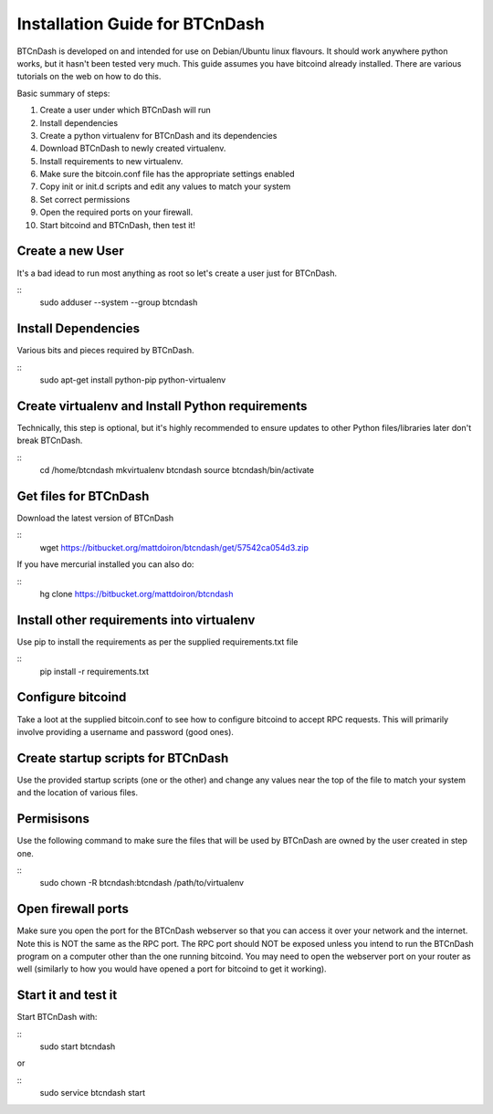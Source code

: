 ===============================
Installation Guide for BTCnDash
===============================

BTCnDash is developed on and intended for use on Debian/Ubuntu linux flavours. It should work anywhere python works, but it hasn't been tested very much. This guide assumes you have bitcoind already installed. There are various tutorials on the web on how to do this.

Basic summary of steps:

1. Create a user under which BTCnDash will run

2. Install dependencies

3. Create a python virtualenv for BTCnDash and its dependencies

4. Download BTCnDash to newly created virtualenv.

5. Install requirements to new virtualenv.

6. Make sure the bitcoin.conf file has the appropriate settings enabled

7. Copy init or init.d scripts and edit any values to match your system

8. Set correct permissions

9. Open the required ports on your firewall.

10. Start bitcoind and BTCnDash, then test it!

Create a new User
~~~~~~~~~~~~~~~~~

It's a bad idead to run most anything as root so let's create a user just for BTCnDash.

::
    sudo adduser --system --group btcndash

Install Dependencies
~~~~~~~~~~~~~~~~~~~~

Various bits and pieces required by BTCnDash.

::
    sudo apt-get install python-pip python-virtualenv

Create virtualenv and Install Python requirements
~~~~~~~~~~~~~~~~~~~~~~~~~~~~~~~~~~~~~~~~~~~~~~~~~

Technically, this step is optional, but it's highly recommended to ensure updates to other Python files/libraries later don't break BTCnDash.

::
    cd /home/btcndash
    mkvirtualenv btcndash
    source btcndash/bin/activate

Get files for BTCnDash
~~~~~~~~~~~~~~~~~~~~~~

Download the latest version of BTCnDash

::
    wget https://bitbucket.org/mattdoiron/btcndash/get/57542ca054d3.zip
    
If you have mercurial installed you can also do:

::
    hg clone https://bitbucket.org/mattdoiron/btcndash
    
Install other requirements into virtualenv
~~~~~~~~~~~~~~~~~~~~~~~~~~~~~~~~~~~~~~~~~~

Use pip to install the requirements as per the supplied requirements.txt file

::
    pip install -r requirements.txt
    
Configure bitcoind
~~~~~~~~~~~~~~~~~~

Take a loot at the supplied bitcoin.conf to see how to configure bitcoind to accept RPC requests. This will primarily involve providing a username and password (good ones).

Create startup scripts for BTCnDash
~~~~~~~~~~~~~~~~~~~~~~~~~~~~~~~~~~~

Use the provided startup scripts (one or the other) and change any values near the top of the file to match your system and the location of various files.

Permisisons
~~~~~~~~~~~

Use the following command to make sure the files that will be used by BTCnDash are owned by the user created in step one.

::
    sudo chown -R btcndash:btcndash /path/to/virtualenv


Open firewall ports
~~~~~~~~~~~~~~~~~~~

Make sure you open the port for the BTCnDash webserver so that you can access it over your network and the internet. Note this is NOT the same as the RPC port. The RPC port should NOT be exposed unless you intend to run the BTCnDash program on a computer other than the one running bitcoind. You may need to open the webserver port on your router as well (similarly to how you would have opened a port for bitcoind to get it working).

Start it and test it
~~~~~~~~~~~~~~~~~~~~

Start BTCnDash with:

::
    sudo start btcndash
    
or

::
    sudo service btcndash start

